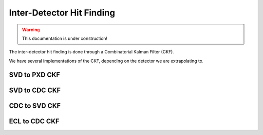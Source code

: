 .. _tracking_ckf: 

Inter-Detector Hit Finding
^^^^^^^^^^^^^^^^^^^^^^^^^^

.. warning::
  This documentation is under construction!

The inter-detector hit finding is done through a Combinatorial Kalman Filter (CKF). 


We have several implementations of the CKF, depending on the detector we are extrapolating to.

.. _tracking_svd2pxd_ckf:

SVD to PXD CKF
""""""""""""""

.. _tracking_svd2cdc_ckf:

SVD to CDC CKF
""""""""""""""

.. _tracking_cdc2svd_ckf:

CDC to SVD CKF
""""""""""""""

.. _tracking_ecl2cdc_ckf:

ECL to CDC CKF
""""""""""""""
